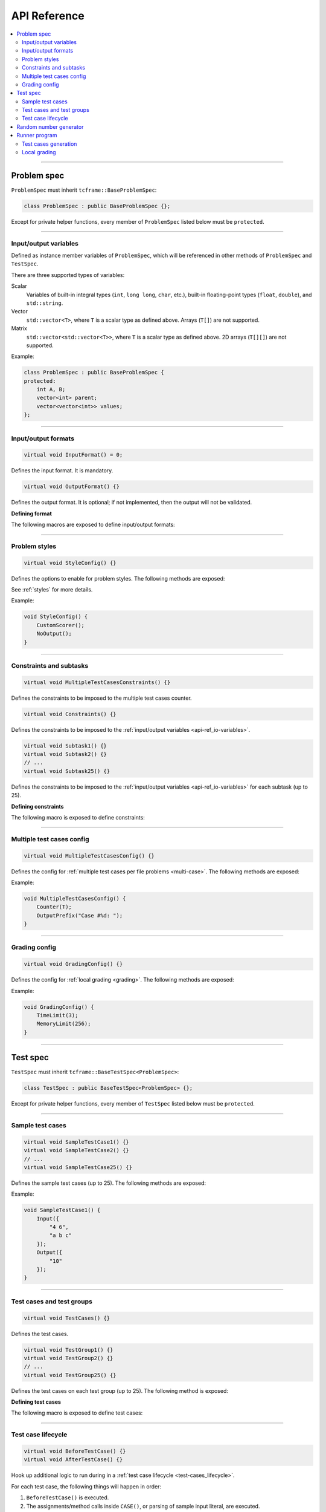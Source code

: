 .. _api-ref:

API Reference
=============

.. contents::
   :local:

----

.. _api-ref_problem-spec:

Problem spec
------------

``ProblemSpec`` must inherit ``tcframe::BaseProblemSpec``:

.. sourcecode:: cpp

    class ProblemSpec : public BaseProblemSpec {};

Except for private helper functions, every member of ``ProblemSpec`` listed below must be ``protected``.

----

.. _api-ref_io-variables:

Input/output variables
**********************

Defined as instance member variables of ``ProblemSpec``, which will be referenced in other methods of ``ProblemSpec`` and ``TestSpec``.

There are three supported types of variables:

Scalar
    Variables of built-in integral types (``int``, ``long long``, ``char``, etc.), built-in floating-point types (``float``, ``double``), and ``std::string``.

Vector
    ``std::vector<T>``, where ``T`` is a scalar type as defined above. Arrays (``T[]``) are not supported.

Matrix
    ``std::vector<std::vector<T>>``, where ``T`` is a scalar type as defined above. 2D arrays (``T[][]``) are not supported.

Example:

.. sourcecode:: cpp

    class ProblemSpec : public BaseProblemSpec {
    protected:
        int A, B;
        vector<int> parent;
        vector<vector<int>> values;
    };

----

.. _api-ref_io-formats:

Input/output formats
********************

.. sourcecode:: cpp

    virtual void InputFormat() = 0;

Defines the input format. It is mandatory.

.. sourcecode:: cpp

    virtual void OutputFormat() {}

Defines the output format. It is optional; if not implemented, then the output will not be validated.

**Defining format**

The following macros are exposed to define input/output formats:

.. py:function:: EMPTY_LINE()

    Defines an empty line.

.. py:function:: RAW_LINE(string variable name)

    Defines a line of raw string. The variable must be of ``std::string`` type.

    Example:

    .. sourcecode:: cpp

        void InputFormat() {
            RAW_LINE(S);
        }

    With **S** = "Hello, world!", the above format will produce:

    ::

        Hello, world!

.. py:function::
    RAW_LINES(vector of string variable name)
    RAW_LINES(vector of string variable name) % SIZE(number of elements)

    Defines multiple lines, each consisting of raw string. The variable must be of ``std::vector<std::string>`` type.

    If the size is not given, then this must be the last segment in the I/O format.

    Example:

    .. sourcecode:: cpp

        void InputFormat() {
            RAW_LINES(X) % SIZE(2);
            RAW_LINES(Y);
        }

    With **X** = {"Hello, world!", "Happy new year."}, **Y** = {"lorem", "ipsum", "dolor sit amet"}, the above format will produce:

    ::

        Hello, world!
        Happy new year.
        lorem
        ipsum
        dolor sit amet

.. py:function:: LINE(comma-separated elements)

    Defines a single line containing space-separated scalar or vector variables. In case of vector variables, the elements are separated by spaces as well.

    **element** is one of:

    - *<scalar variable name>*.
    - *<vector variable name>* **% SIZE(**\ *<number of elements>*\ **)**. The number of elements can be a constant or a scalar variable.
    - *<vector variable name>*. Here, the number of elements is unspecified. This kind of element must occur last in a line segment, if any. Elements will be considered until new line is found.

    Example:

    .. sourcecode:: cpp

        void InputFormat() {
            LINE(N);
            LINE(A % SIZE(3), B);
            LINE(M, C % SIZE(M));
        }

    With **N** = 2, **A** = {1, 2, 3}, **B** = {100, 200, 300, 400}, **M** = 2, **C** = {7, 8}, the above format will produce:

    ::

        2
        1 2 3 100 200 300 400
        2 7 8

.. py:function::
    LINES(comma-separated vector/matrix variable names)
    LINES(comma-separated vector/matrix variable names) % SIZE(number of elements)

    Defines multiple lines, each consisting of space-separated elements of given vector/matrix variables.

    If the size is not given, this must be the last segment in the I/O format.

    Example:

    .. sourcecode:: cpp

        void InputFormat() {
            LINES(V) % SIZE(2);
            LINES(X, Y) % SIZE(N);
            LINES(Z);
        }

    With **V** = {1, 2}, **X** = {100, 110, 120}, **Y** = {200, 210, 220} **N** = 3, **Z** = {1, 2, 3, 4} the above format will produce:

    ::

        1
        2
        100 200
        110 210
        120 220
        1
        2
        3
        4

    If a matrix variable is given, it must occur as the last argument, and the number of rows must match with the number of elements of the other vector variables (if any). It is not required that each row of the matrix consists of the same number of columns.

    Example:

    .. sourcecode:: cpp

        void InputFormat() {
            LINES(op, data) % SIZE(2);
        }

    With **op** = {"UPDATE", "QUERY"}, **data** = {{3, 5}, {7}}, the above format will produce:

    ::

        UPDATE 3 5
        QUERY 7

.. py:function:: GRID(matrix variable name) % SIZE(number of rows, number of columns)

    Defines a grid consisting elements of a given matrix variable. If the given matrix variable is of type ``char``, the elements in each row is not space-separated, otherwise they are space-separated.

    Example:

    .. sourcecode:: cpp

        void InputFormat() {
            GRID(G) % SIZE(2, 2);
            GRID(H) % SIZE(R, C);
        }

    With **G** = {{'a', 'b'}, {'c', 'd'}}, **H** = {{1, 2, 3}, {4, 5, 6}}, **R** = 2, **C** = 3, the above format will produce:

    ::

        ab
        cd
        1 2 3
        4 5 6

----

.. _api-ref_styles:

Problem styles
**************

.. sourcecode:: cpp

    virtual void StyleConfig() {}

Defines the options to enable for problem styles. The following methods are exposed:

.. cpp:function:: CustomScorer()

    Declares that the problem needs a custom scorer.

.. cpp:function:: NoOutput()

    Declares that the problem does not need test case output files.

See :ref:`styles` for more details.

Example:

.. sourcecode:: cpp

    void StyleConfig() {
        CustomScorer();
        NoOutput();
    }

----

.. _api-ref_constraints:

Constraints and subtasks
************************

.. sourcecode:: cpp

    virtual void MultipleTestCasesConstraints() {}

Defines the constraints to be imposed to the multiple test cases counter.

.. sourcecode:: cpp

    virtual void Constraints() {}

Defines the constraints to be imposed to the :ref:`input/output variables <api-ref_io-variables>`.

.. sourcecode:: cpp

    virtual void Subtask1() {}
    virtual void Subtask2() {}
    // ...
    virtual void Subtask25() {}

Defines the constraints to be imposed to the :ref:`input/output variables <api-ref_io-variables>` for each subtask (up to 25).

**Defining constraints**

The following macro is exposed to define constraints:

.. py:function:: CONS(predicate)

    Defines a constraint. **predicate** is a boolean expression, whose value must be completely determined by the values of the input variables (only).

    Example:

    .. sourcecode:: cpp

        void Subtask1() {
            CONS(A <= B && B <= 1000);
            CONS(graphDoesNotHaveCycles());
        }

----

.. _api-ref_multi-case-config:

Multiple test cases config
**************************

.. sourcecode:: cpp

    virtual void MultipleTestCasesConfig() {}

Defines the config for :ref:`multiple test cases per file problems <multi-case>`. The following methods are exposed:

.. cpp:function:: Counter(int& var)

    Sets the input variable that will hold the number of test cases in a file.

.. cpp:function:: OutputPrefix(std::string prefix)

    Sets the prefix to be prepended to the output of each test case. It can include ``%d``, which will be replaced by the actual test case number (1-based).

Example:

.. sourcecode:: cpp

    void MultipleTestCasesConfig() {
        Counter(T);
        OutputPrefix("Case #%d: ");
    }

----

.. _api-ref_grading-config:

Grading config
**************

.. sourcecode:: cpp

    virtual void GradingConfig() {}

Defines the config for :ref:`local grading <grading>`. The following methods are exposed:

.. cpp:function:: TimeLimit(int timeLimitInSeconds)

    Sets the time limit in seconds. If not specified, the default value is 2 seconds.

.. cpp:function:: MemoryLimit(int memoryLimitInMegabytes)

    Sets the memory limit in MB. If not specified, the default value is 64 MB.

Example:

.. sourcecode:: cpp

    void GradingConfig() {
        TimeLimit(3);
        MemoryLimit(256);
    }

----

.. _api-ref_test-spec:

Test spec
---------

``TestSpec`` must inherit ``tcframe::BaseTestSpec<ProblemSpec>``:

.. sourcecode:: cpp

    class TestSpec : public BaseTestSpec<ProblemSpec> {};

Except for private helper functions, every member of ``TestSpec`` listed below must be ``protected``.

----

.. _api-ref_sample-test-cases:

Sample test cases
*****************

.. sourcecode:: cpp

    virtual void SampleTestCase1() {}
    virtual void SampleTestCase2() {}
    // ...
    virtual void SampleTestCase25() {}

Defines the sample test cases (up to 25). The following methods are exposed:

.. cpp:function:: Subtasks(std::set<int> subtaskNumbers)

    Assigns the current sample test case to a set of subtasks, if the problem has :ref:`subtasks <subtasks>`. If used, this should be the first call in a sample test case.

.. cpp:function:: Input(std::vector<std::string> lines)

    Defines the input as exact literal string, given as list of lines.

.. cpp:function:: Output(std::vector<std::string> lines)

    Defines the input as exact literal string, given as list of lines. It is optional; if not specified, the solution will be run against the sample input to produce the corresponding sample output.

Example:

.. sourcecode:: cpp

    void SampleTestCase1() {
        Input({
            "4 6",
            "a b c"
        });
        Output({
            "10"
        });
    }

----

.. _api-ref_test-cases:

Test cases and test groups
**************************

.. sourcecode:: cpp

    virtual void TestCases() {}

Defines the test cases.

.. sourcecode:: cpp

    virtual void TestGroup1() {}
    virtual void TestGroup2() {}
    // ...
    virtual void TestGroup25() {}

Defines the test cases on each test group (up to 25). The following method is exposed:

.. cpp:function:: Subtasks(std::set<int> subtaskNumbers)

   Assigns the current test group to a set of :ref:`subtasks <subtasks>`. This should be the first call in a test group.

   .. sourcecode:: cpp

       void TestGroup1() {
           Subtasks({1, 3});

           // test case definitions follow
       }

**Defining test cases**

The following macro is exposed to define test cases:

.. py:function:: CASE(comma-separated statements)

    Defines a test case.

    **statement** should be one of:

    - assignment to an input variables
    - private method call that assigns values to one or more input variables

    Example:

    .. sourcecode:: cpp

        void TestCases() {
            CASE(N = 42, M = 100, randomArray());
            CASE(N = 1000, M = 1000, randomArray());
            CASE(randomEqualNandM(), randomArray());
        }

----

.. _api-ref_test-case-lifecycle:

Test case lifecycle
*******************

.. sourcecode:: cpp

    virtual void BeforeTestCase() {}
    virtual void AfterTestCase() {}

Hook up additional logic to run during in a :ref:`test case lifecycle <test-cases_lifecycle>`.

For each test case, the following things will happen in order:

#. ``BeforeTestCase()`` is executed.
#. The assignments/method calls inside ``CASE()``, or parsing of sample input literal, are executed.
#. ``AfterTestCase()`` is executed.
#. Input variable values are printed according to the input format.

----

.. _api-ref_rnd:

Random number generator
-----------------------

``BaseTestSpec`` exposes a random number generator object ``rnd`` that can be utilized to define test cases. The following methods are available on it:

.. cpp:function:: int nextInt(int minNum, int maxNum)

    Returns a uniformly distributed random integer (int) between **minNum** and **maxNum**, inclusive.

.. cpp:function:: int nextInt(int maxNumEx)

    Returns a uniformly distributed random integer (int) between 0 and **maxNumEx** - 1, inclusive.

.. cpp:function:: long long nextLongLong(long long minNum, long long maxNum)

    Returns a uniformly distributed random integer (long long) between **minNum** and **maxNum**, inclusive.

.. cpp:function:: long long nextLongLong(long long maxNumEx)

    Returns a uniformly distributed random integer (long long) between 0 and **maxNumEx** - 1, inclusive.

.. cpp:function:: double nextDouble(double minNum, double maxNum)

    Returns a uniformly distributed random real number (double) between **minNum** and **maxNum**, inclusive.

.. cpp:function:: double nextDouble(double maxNum)

    Returns a uniformly distributed random real number (double) between 0 and **maxNum**, inclusive.

.. cpp:function:: void shuffle(std::RandomAccessIterator first, std::RandomAccessIterator last)

    Randomly shuffles the elements in [\ **first**, **last**). Use this instead of :code:`std::random_shuffle()`.

----

.. _api-ref_runner:

Runner program
--------------

A runner is the compiled version of a spec file, and is capable of two things:

Test cases generation
*********************

::

    ./runner [options]

.. py:function:: --output=<dir>

    The output directory to which the test cases will be generated. Default: ``tc``.

.. py:function:: --solution=<command>

    The solution command to use for generating output files. Default: ``./solution``.

.. py:function:: --scorer=<command>

    The custom scorer command to use for checking sample output strings in problem spec class. Default: ``./scorer``.

.. py:function:: --seed=<seed>

    The seed for random number generator ``rnd`` in the test spec. Default: ``0``.

Local grading
*************

::

    ./runner grade [options]

.. py:function:: --output=<dir>

    The output directory from which the generated test cases will be read. Default: ``tc``.

.. py:function:: --solution=<command>

    The solution command to grade. Default: ``./solution``.

.. py:function:: --scorer=<command>

    The custom scorer command to use. Default: ``./scorer``.

.. py:function:: --time-limit=<time-limit-in-seconds>

    Overrides the time limit specified by ``TimeLimit()`` in grading config.

.. py:function:: --memory-limit=<memory-limit-in-megabytes>

    Overrides the memory limit specified by ``MemoryLimit()`` in grading config.

.. py:function:: --no-time-limit

    Unsets the time limit specified by ``TimeLimit()`` in grading config.

.. py:function:: --no-memory-limit

    Unsets the memory limit specified by ``MemoryLimit()`` in grading config.
